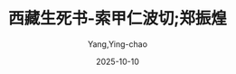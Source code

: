 :PROPERTIES:
:ID:       4ed9bb1b-8d6c-42ca-b8cb-9b4b7c1d18da
:END:
#+TITLE: 西藏生死书-索甲仁波切;郑振煌
#+AUTHOR: Yang,Ying-chao
#+DATE:   2025-10-10
#+OPTIONS:  ^:nil H:5 num:t toc:2 \n:nil ::t |:t -:t f:t *:t tex:t d:(HIDE) tags:not-in-toc
#+STARTUP:  oddeven lognotestate
#+SEQ_TODO: TODO(t) INPROGRESS(i) WAITING(w@) | DONE(d) CANCELED(c@)
#+TAGS:     noexport(n)
#+EXCLUDE_TAGS: noexport
#+FILETAGS: :笔记:xizangshengs:note:ireader:unwashed:

* Unwashed Entries                                                  :noexport:

- 46-49, 标注, 2025 年 10 月 5 日星期日 上午 6:39:25
  #+BEGIN_QUOTE md5: a74263b6066f0f289c4598f4ba346230
  我们大多数人自然都希望死得安详，但如果我们的生活充满暴力，如果我们的心总是被愤怒、执著或恐惧等情绪所控制，
  我们显然也不可能奢望死得安详。因此，如果我们希望死得好，就必须学习如何活得好：如果我们希望死得安详，
  就必须在心中和日常生活中培养安详。
  #+END_QUOTE

- 196-198, 标注, 2025 年 10 月 5 日星期日 下午 4:42:28
  #+BEGIN_QUOTE md5: 6e4b6c31b8f4ac5cdc5259c2e6215310
  现代工业社会是一种疯狂的宗教。我们正在铲除、毒害、摧毁地球上的一切生命系统。
  我们正在透支我们的子孙无法偿付的支票……我们的作为，好象我们就是地球上的最后一代。如果我们不从心理、心灵、
  见解上做一番彻底的改变，地球将像金星一般地变成焦炭而死亡。
  #+END_QUOTE

- 300-300, 标注, 2025 年 10 月 5 日星期日 下午 5:13:10
  #+BEGIN_QUOTE md5: 21bb79d31224b4396de3a654d4563362
  凡人终将一死。
  #+END_QUOTE
